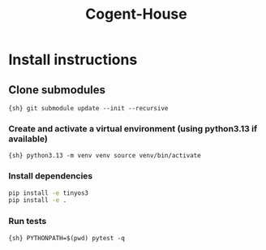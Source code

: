 #+title: Cogent-House


* Install instructions

** Clone submodules

={sh} git submodule update --init --recursive=

*** Create and activate a virtual environment (using python3.13 if available)

={sh} python3.13 -m venv venv source venv/bin/activate=

*** Install dependencies
#+BEGIN_SRC sh
pip install -e tinyos3
pip install -e .
#+END_SRC


*** Run tests
={sh} PYTHONPATH=$(pwd) pytest -q=

